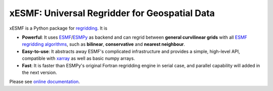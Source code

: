 xESMF: Universal Regridder for Geospatial Data
==============================================

|pypi| |Build Status| |codecov| |docs| |license| |DOI|

xESMF is a Python package for
`regridding <https://climatedataguide.ucar.edu/climate-data-tools-and-analysis/regridding-overview>`_.
It is

- **Powerful**: It uses ESMF_/ESMPy_ as backend and can regrid between **general curvilinear grids**
  with all `ESMF regridding algorithms <https://www.earthsystemcog.org/projects/esmf/regridding>`_,
  such as **bilinear**, **conservative** and **nearest neighbour**.
- **Easy-to-use**: It abstracts away ESMF's complicated infrastructure
  and provides a simple, high-level API, compatible with xarray_ as well as basic numpy arrays.
- **Fast**: It is faster than ESMPy's original Fortran regridding engine in serial case,
  and parallel capability will added in the next version.

Please see `online documentation <http://xesmf.readthedocs.io/en/latest/>`_.


.. _ESMF: https://www.earthsystemcog.org/projects/esmf/
.. _ESMPy: https://www.earthsystemcog.org/projects/esmpy/
.. _xarray: http://xarray.pydata.org

.. |pypi| image:: https://badge.fury.io/py/xesmf.svg
   :target: https://badge.fury.io/py/xesmf
   :alt: pypi package

.. |Build Status| image:: https://api.travis-ci.org/JiaweiZhuang/xESMF.svg
   :target: https://travis-ci.org/JiaweiZhuang/xESMF
   :alt: travis-ci build status

.. |codecov| image:: https://codecov.io/gh/JiaweiZhuang/xESMF/branch/master/graph/badge.svg
   :target: https://codecov.io/gh/JiaweiZhuang/xESMF
   :alt: code coverage

.. |docs| image:: https://readthedocs.org/projects/xesmf/badge/?version=latest
   :target: http://xesmf.readthedocs.io/en/latest/?badge=latest
   :alt: documentation status

.. |license| image:: https://img.shields.io/badge/License-MIT-blue.svg
   :target: https://github.com/JiaweiZhuang/xESMF/blob/master/LICENSE
   :alt: license

.. |DOI| image:: https://zenodo.org/badge/101709596.svg
   :target: https://zenodo.org/badge/latestdoi/101709596
   :alt: DOI
